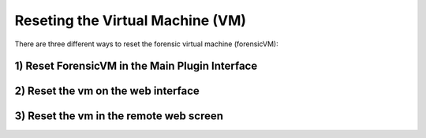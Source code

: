 Reseting the Virtual Machine (VM)
==================================

There are three different ways to reset the forensic virtual machine (forensicVM):

1) Reset ForensicVM in the Main Plugin Interface
-------------------------------------------------

2) Reset the vm on the web interface
-------------------------------------


3) Reset the vm in the remote web screen
-----------------------------------------

